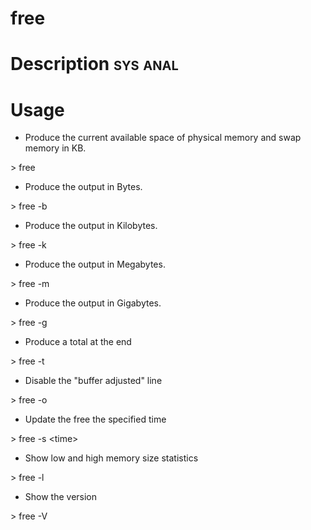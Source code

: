 

* free

* Description							   :sys:anal:


* Usage
+ Produce the current available space of physical memory and swap memory in KB.
> free

+ Produce the output in Bytes.
> free -b

+ Produce the output in Kilobytes.
> free -k

+ Produce the output in Megabytes.
> free -m

+ Produce the output in Gigabytes.
> free -g

+ Produce a total at the end
> free -t

+ Disable the "buffer adjusted" line
> free -o

+ Update the free the specified time
> free -s <time>

+ Show low and high memory size statistics
> free -l

+ Show the version
> free -V
